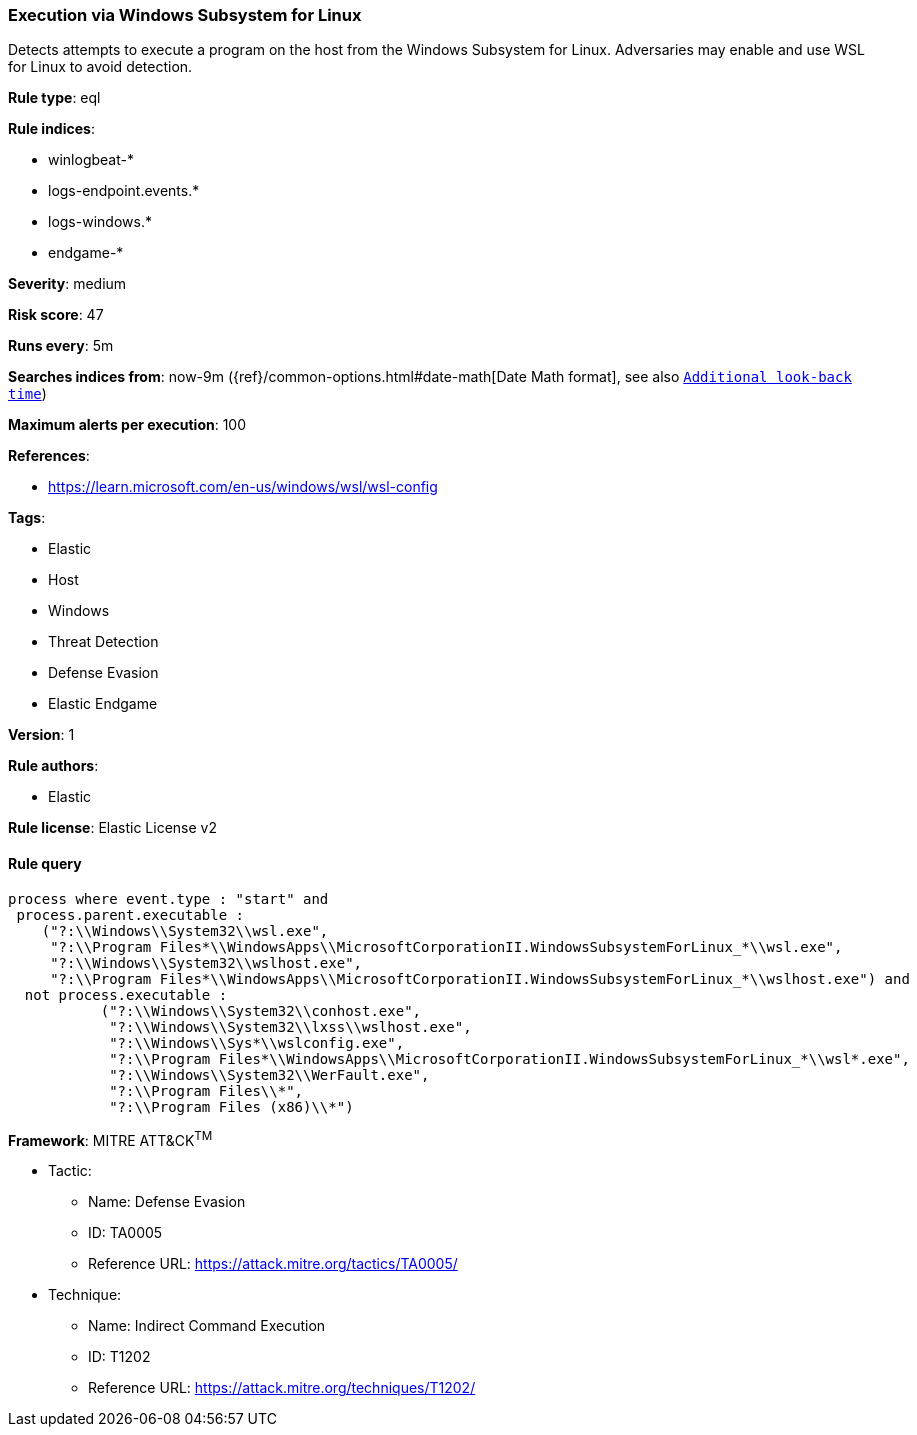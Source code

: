 [[prebuilt-rule-8-6-1-execution-via-windows-subsystem-for-linux]]
=== Execution via Windows Subsystem for Linux

Detects attempts to execute a program on the host from the Windows Subsystem for Linux. Adversaries may enable and use WSL for Linux to avoid detection.

*Rule type*: eql

*Rule indices*: 

* winlogbeat-*
* logs-endpoint.events.*
* logs-windows.*
* endgame-*

*Severity*: medium

*Risk score*: 47

*Runs every*: 5m

*Searches indices from*: now-9m ({ref}/common-options.html#date-math[Date Math format], see also <<rule-schedule, `Additional look-back time`>>)

*Maximum alerts per execution*: 100

*References*: 

* https://learn.microsoft.com/en-us/windows/wsl/wsl-config

*Tags*: 

* Elastic
* Host
* Windows
* Threat Detection
* Defense Evasion
* Elastic Endgame

*Version*: 1

*Rule authors*: 

* Elastic

*Rule license*: Elastic License v2


==== Rule query


[source, js]
----------------------------------
process where event.type : "start" and 
 process.parent.executable : 
    ("?:\\Windows\\System32\\wsl.exe", 
     "?:\\Program Files*\\WindowsApps\\MicrosoftCorporationII.WindowsSubsystemForLinux_*\\wsl.exe", 
     "?:\\Windows\\System32\\wslhost.exe", 
     "?:\\Program Files*\\WindowsApps\\MicrosoftCorporationII.WindowsSubsystemForLinux_*\\wslhost.exe") and 
  not process.executable : 
           ("?:\\Windows\\System32\\conhost.exe", 
            "?:\\Windows\\System32\\lxss\\wslhost.exe", 
            "?:\\Windows\\Sys*\\wslconfig.exe", 
            "?:\\Program Files*\\WindowsApps\\MicrosoftCorporationII.WindowsSubsystemForLinux_*\\wsl*.exe", 
            "?:\\Windows\\System32\\WerFault.exe", 
            "?:\\Program Files\\*", 
            "?:\\Program Files (x86)\\*")

----------------------------------

*Framework*: MITRE ATT&CK^TM^

* Tactic:
** Name: Defense Evasion
** ID: TA0005
** Reference URL: https://attack.mitre.org/tactics/TA0005/
* Technique:
** Name: Indirect Command Execution
** ID: T1202
** Reference URL: https://attack.mitre.org/techniques/T1202/
